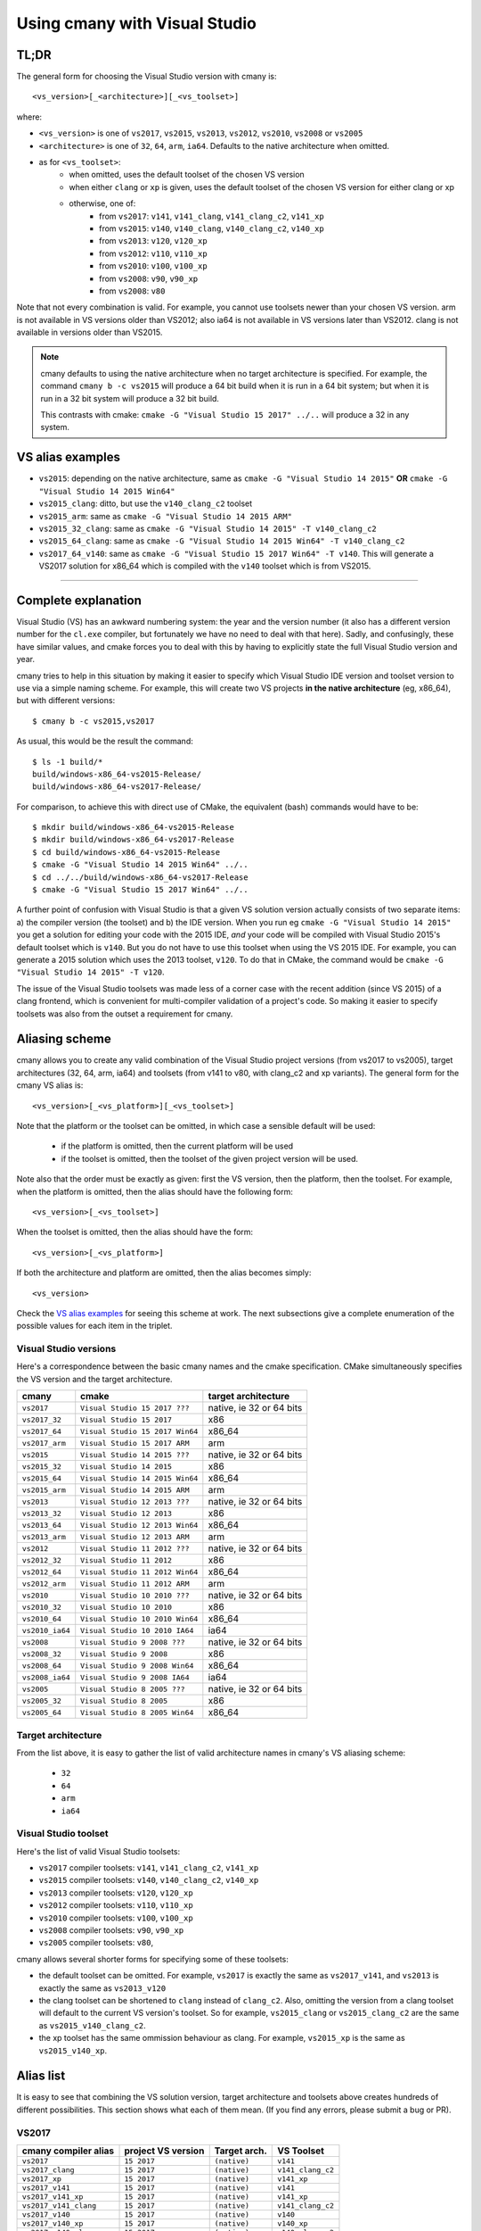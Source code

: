 Using cmany with Visual Studio
==============================

TL;DR
-----
The general form for choosing the Visual Studio version with cmany is::

    <vs_version>[_<architecture>][_<vs_toolset>]

where:

* ``<vs_version>`` is one of ``vs2017``, ``vs2015``, ``vs2013``, ``vs2012``,
  ``vs2010``, ``vs2008`` or ``vs2005``
* ``<architecture>`` is one of ``32``, ``64``, ``arm``, ``ia64``. Defaults to
  the native architecture when omitted.
* as for ``<vs_toolset>``:
    * when omitted, uses the default toolset of the chosen VS version
    * when either ``clang`` or ``xp`` is given, uses the default toolset of
      the chosen VS version for either clang or xp
    * otherwise, one of:
        * from ``vs2017``: ``v141``, ``v141_clang``, ``v141_clang_c2``,
          ``v141_xp``
        * from ``vs2015``: ``v140``, ``v140_clang``, ``v140_clang_c2``,
          ``v140_xp``
        * from ``vs2013``: ``v120``, ``v120_xp``
        * from ``vs2012``: ``v110``, ``v110_xp``
        * from ``vs2010``: ``v100``, ``v100_xp``
        * from ``vs2008``: ``v90``, ``v90_xp``
        * from ``vs2008``: ``v80``
  
Note that not every combination is valid. For example, you cannot use
toolsets newer than your chosen VS version. arm is not available in VS
versions older than VS2012; also ia64 is not available in VS versions later
than VS2012. clang is not available in versions older than VS2015.

.. note:: cmany defaults to using the native architecture when no target
          architecture is specified. For example, the command ``cmany b -c
          vs2015`` will produce a 64 bit build when it is run in a 64 bit
          system; but when it is run in a 32 bit system will produce a 32 bit
          build.

          This contrasts with cmake: ``cmake -G "Visual Studio 15 2017"
          ../..`` will produce a 32 in any system.

VS alias examples
-----------------

* ``vs2015``: depending on the native architecture, same as ``cmake -G
  "Visual Studio 14 2015"`` **OR** ``cmake -G "Visual Studio 14 2015 Win64"``
* ``vs2015_clang``: ditto, but use the ``v140_clang_c2`` toolset
* ``vs2015_arm``: same as ``cmake -G "Visual Studio 14 2015 ARM"``
* ``vs2015_32_clang``: same as ``cmake -G "Visual Studio 14 2015" -T v140_clang_c2``
* ``vs2015_64_clang``: same as ``cmake -G "Visual Studio 14 2015 Win64" -T v140_clang_c2``
* ``vs2017_64_v140``: same as ``cmake -G "Visual Studio 15 2017 Win64" -T
  v140``. This will generate a VS2017 solution for x86_64 which is compiled
  with the ``v140`` toolset which is from VS2015.

---------------------------------------------

Complete explanation
--------------------

Visual Studio (VS) has an awkward numbering system: the year and the version
number (it also has a different version number for the ``cl.exe`` compiler,
but fortunately we have no need to deal with that here). Sadly, and
confusingly, these have similar values, and cmake forces you to deal with
this by having to explicitly state the full Visual Studio version and year.

cmany tries to help in this situation by making it easier to specify which
Visual Studio IDE version and toolset version to use via a simple naming
scheme. For example, this will create two VS projects **in the native
architecture** (eg, x86_64), but with different versions::

    $ cmany b -c vs2015,vs2017

As usual, this would be the result the command::  

    $ ls -1 build/*
    build/windows-x86_64-vs2015-Release/
    build/windows-x86_64-vs2017-Release/

For comparison, to achieve this with direct use of CMake, the equivalent
(bash) commands would have to be::

    $ mkdir build/windows-x86_64-vs2015-Release
    $ mkdir build/windows-x86_64-vs2017-Release
    $ cd build/windows-x86_64-vs2015-Release
    $ cmake -G "Visual Studio 14 2015 Win64" ../..
    $ cd ../../build/windows-x86_64-vs2017-Release
    $ cmake -G "Visual Studio 15 2017 Win64" ../..

A further point of confusion with Visual Studio is that a given VS solution
version actually consists of two separate items: a) the compiler version (the
toolset) and b) the IDE version. When you run eg ``cmake -G "Visual Studio 14
2015"`` you get a solution for editing your code with the 2015 IDE, *and*
your code will be compiled with Visual Studio 2015's default toolset which is
``v140``. But you do not have to use this toolset when using the VS 2015
IDE. For example, you can generate a 2015 solution which uses the 2013
toolset, ``v120``. To do that in CMake, the command would be ``cmake -G
"Visual Studio 14 2015" -T v120``.

The issue of the Visual Studio toolsets was made less of a corner case with
the recent addition (since VS 2015) of a clang frontend, which is convenient
for multi-compiler validation of a project's code. So making it easier to
specify toolsets was also from the outset a requirement for cmany.

Aliasing scheme
---------------
cmany allows you to create any valid combination of the Visual Studio project
versions (from vs2017 to vs2005), target architectures (32, 64, arm, ia64)
and toolsets (from v141 to v80, with clang_c2 and xp variants). The general
form for the cmany VS alias is::

    <vs_version>[_<vs_platform>][_<vs_toolset>]

Note that the platform or the toolset can be omitted, in which case a sensible
default will be used:

   * if the platform is omitted, then the current platform will be used
   * if the toolset is omitted, then the toolset of the given project version
     will be used.

Note also that the order must be exactly as given: first the VS version, then
the platform, then the toolset. For example, when the platform is omitted,
then the alias should have the following form::

    <vs_version>[_<vs_toolset>]

When the toolset is omitted, then the alias should have the form::

    <vs_version>[_<vs_platform>]

If both the architecture and platform are omitted, then the alias becomes simply::

    <vs_version>

Check the `VS alias examples`_ for seeing this scheme at
work. The next subsections give a complete enumeration of the possible values
for each item in the triplet.

Visual Studio versions
^^^^^^^^^^^^^^^^^^^^^^

Here's a correspondence between the basic cmany names and the cmake
specification. CMake simultaneously specifies the VS version and the target
architecture.

+-----------------+---------------------------------+----------------------------+
| cmany           | cmake                           | target architecture        |
+=================+=================================+============================+
| ``vs2017``      | ``Visual Studio 15 2017 ???``   | native, ie 32 or 64 bits   |
+-----------------+---------------------------------+----------------------------+
| ``vs2017_32``   | ``Visual Studio 15 2017``       | x86                        |
+-----------------+---------------------------------+----------------------------+
| ``vs2017_64``   | ``Visual Studio 15 2017 Win64`` | x86_64                     |
+-----------------+---------------------------------+----------------------------+
| ``vs2017_arm``  | ``Visual Studio 15 2017 ARM``   | arm                        |
+-----------------+---------------------------------+----------------------------+
| ``vs2015``      | ``Visual Studio 14 2015 ???``   | native, ie 32 or 64 bits   |
+-----------------+---------------------------------+----------------------------+
| ``vs2015_32``   | ``Visual Studio 14 2015``       | x86                        |
+-----------------+---------------------------------+----------------------------+
| ``vs2015_64``   | ``Visual Studio 14 2015 Win64`` | x86_64                     |
+-----------------+---------------------------------+----------------------------+
| ``vs2015_arm``  | ``Visual Studio 14 2015 ARM``   | arm                        |
+-----------------+---------------------------------+----------------------------+
| ``vs2013``      | ``Visual Studio 12 2013 ???``   | native, ie 32 or 64 bits   |
+-----------------+---------------------------------+----------------------------+
| ``vs2013_32``   | ``Visual Studio 12 2013``       | x86                        |
+-----------------+---------------------------------+----------------------------+
| ``vs2013_64``   | ``Visual Studio 12 2013 Win64`` | x86_64                     |
+-----------------+---------------------------------+----------------------------+
| ``vs2013_arm``  | ``Visual Studio 12 2013 ARM``   | arm                        |
+-----------------+---------------------------------+----------------------------+
| ``vs2012``      | ``Visual Studio 11 2012 ???``   | native, ie 32 or 64 bits   |
+-----------------+---------------------------------+----------------------------+
| ``vs2012_32``   | ``Visual Studio 11 2012``       | x86                        |
+-----------------+---------------------------------+----------------------------+
| ``vs2012_64``   | ``Visual Studio 11 2012 Win64`` | x86_64                     |
+-----------------+---------------------------------+----------------------------+
| ``vs2012_arm``  | ``Visual Studio 11 2012 ARM``   | arm                        |
+-----------------+---------------------------------+----------------------------+
| ``vs2010``      | ``Visual Studio 10 2010 ???``   | native, ie 32 or 64 bits   |
+-----------------+---------------------------------+----------------------------+
| ``vs2010_32``   | ``Visual Studio 10 2010``       | x86                        |
+-----------------+---------------------------------+----------------------------+
| ``vs2010_64``   | ``Visual Studio 10 2010 Win64`` | x86_64                     |
+-----------------+---------------------------------+----------------------------+
| ``vs2010_ia64`` | ``Visual Studio 10 2010 IA64``  | ia64                       |
+-----------------+---------------------------------+----------------------------+
| ``vs2008``      | ``Visual Studio 9 2008 ???``    | native, ie 32 or 64 bits   |
+-----------------+---------------------------------+----------------------------+
| ``vs2008_32``   | ``Visual Studio 9 2008``        | x86                        |
+-----------------+---------------------------------+----------------------------+
| ``vs2008_64``   | ``Visual Studio 9 2008 Win64``  | x86_64                     |
+-----------------+---------------------------------+----------------------------+
| ``vs2008_ia64`` | ``Visual Studio 9 2008 IA64``   | ia64                       |
+-----------------+---------------------------------+----------------------------+
| ``vs2005``      | ``Visual Studio 8 2005 ???``    | native, ie 32 or 64 bits   |
+-----------------+---------------------------------+----------------------------+
| ``vs2005_32``   | ``Visual Studio 8 2005``        | x86                        |
+-----------------+---------------------------------+----------------------------+
| ``vs2005_64``   | ``Visual Studio 8 2005 Win64``  | x86_64                     |
+-----------------+---------------------------------+----------------------------+

Target architecture
^^^^^^^^^^^^^^^^^^^

From the list above, it is easy to gather the list of valid architecture
names in cmany's VS aliasing scheme:

 * ``32``
 * ``64``
 * ``arm``
 * ``ia64``

Visual Studio toolset
^^^^^^^^^^^^^^^^^^^^^

Here's the list of valid Visual Studio toolsets:

* ``vs2017`` compiler toolsets: ``v141``, ``v141_clang_c2``, ``v141_xp``
* ``vs2015`` compiler toolsets: ``v140``, ``v140_clang_c2``, ``v140_xp``
* ``vs2013`` compiler toolsets: ``v120``, ``v120_xp``
* ``vs2012`` compiler toolsets: ``v110``, ``v110_xp``
* ``vs2010`` compiler toolsets: ``v100``, ``v100_xp``
* ``vs2008`` compiler toolsets: ``v90``, ``v90_xp``
* ``vs2005`` compiler toolsets: ``v80``,

cmany allows several shorter forms for specifying some of these toolsets:

* the default toolset can be omitted. For example, ``vs2017`` is exactly the
  same as ``vs2017_v141``, and ``vs2013`` is exactly the same as ``vs2013_v120``
* the clang toolset can be shortened to ``clang`` instead of
  ``clang_c2``. Also, omitting the version from a clang toolset will default
  to the current VS version's toolset. So for example, ``vs2015_clang``
  or ``vs2015_clang_c2`` are the same as ``vs2015_v140_clang_c2``.
* the xp toolset has the same ommission behaviour as clang. For example,
  ``vs2015_xp`` is the same as ``vs2015_v140_xp``.

Alias list
----------

It is easy to see that combining the VS solution version, target architecture
and toolsets above creates hundreds of different possibilities. This section
shows what each of them mean. (If you find any errors, please submit a bug or
PR).

VS2017
^^^^^^

+------------------------------+-----------------------------+--------------------+---------------------+
|    cmany compiler alias      |    project VS version       |    Target arch.    |    VS Toolset       |
+==============================+=============================+====================+=====================+
|  ``vs2017``                  |  ``15 2017``                |  ``(native)``      |  ``v141``           |
+------------------------------+-----------------------------+--------------------+---------------------+
|  ``vs2017_clang``            |  ``15 2017``                |  ``(native)``      |  ``v141_clang_c2``  |
+------------------------------+-----------------------------+--------------------+---------------------+
|  ``vs2017_xp``               |  ``15 2017``                |  ``(native)``      |  ``v141_xp``        |
+------------------------------+-----------------------------+--------------------+---------------------+
|  ``vs2017_v141``             |  ``15 2017``                |  ``(native)``      |  ``v141``           |
+------------------------------+-----------------------------+--------------------+---------------------+
|  ``vs2017_v141_xp``          |  ``15 2017``                |  ``(native)``      |  ``v141_xp``        |
+------------------------------+-----------------------------+--------------------+---------------------+
|  ``vs2017_v141_clang``       |  ``15 2017``                |  ``(native)``      |  ``v141_clang_c2``  |
+------------------------------+-----------------------------+--------------------+---------------------+
|  ``vs2017_v140``             |  ``15 2017``                |  ``(native)``      |  ``v140``           |
+------------------------------+-----------------------------+--------------------+---------------------+
|  ``vs2017_v140_xp``          |  ``15 2017``                |  ``(native)``      |  ``v140_xp``        |
+------------------------------+-----------------------------+--------------------+---------------------+
|  ``vs2017_v140_clang``       |  ``15 2017``                |  ``(native)``      |  ``v140_clang_c2``  |
+------------------------------+-----------------------------+--------------------+---------------------+
|  ``vs2017_v120``             |  ``15 2017``                |  ``(native)``      |  ``v120``           |
+------------------------------+-----------------------------+--------------------+---------------------+
|  ``vs2017_v120_xp``          |  ``15 2017``                |  ``(native)``      |  ``v120_xp``        |
+------------------------------+-----------------------------+--------------------+---------------------+
|  ``vs2017_v110``             |  ``15 2017``                |  ``(native)``      |  ``v110``           |
+------------------------------+-----------------------------+--------------------+---------------------+
|  ``vs2017_v110_xp``          |  ``15 2017``                |  ``(native)``      |  ``v110_xp``        |
+------------------------------+-----------------------------+--------------------+---------------------+
|  ``vs2017_v100``             |  ``15 2017``                |  ``(native)``      |  ``v100``           |
+------------------------------+-----------------------------+--------------------+---------------------+
|  ``vs2017_v100_xp``          |  ``15 2017``                |  ``(native)``      |  ``v100_xp``        |
+------------------------------+-----------------------------+--------------------+---------------------+
|  ``vs2017_v90``              |  ``15 2017``                |  ``(native)``      |  ``v90``            |
+------------------------------+-----------------------------+--------------------+---------------------+
|  ``vs2017_v90_xp``           |  ``15 2017``                |  ``(native)``      |  ``v90_xp``         |
+------------------------------+-----------------------------+--------------------+---------------------+
|  ``vs2017_v80``              |  ``15 2017``                |  ``(native)``      |  ``v80``            |
+------------------------------+-----------------------------+--------------------+---------------------+
|  ``vs2017_32``               |  ``15 2017``                |  ``x86``           |  ``v141``           |
+------------------------------+-----------------------------+--------------------+---------------------+
|  ``vs2017_32_clang``         |  ``15 2017``                |  ``x86``           |  ``v141_clang_c2``  |
+------------------------------+-----------------------------+--------------------+---------------------+
|  ``vs2017_32_xp``            |  ``15 2017``                |  ``x86``           |  ``v141_xp``        |
+------------------------------+-----------------------------+--------------------+---------------------+
|  ``vs2017_32_v141``          |  ``15 2017``                |  ``x86``           |  ``v141``           |
+------------------------------+-----------------------------+--------------------+---------------------+
|  ``vs2017_32_v141_xp``       |  ``15 2017``                |  ``x86``           |  ``v141_xp``        |
+------------------------------+-----------------------------+--------------------+---------------------+
|  ``vs2017_32_v141_clang``    |  ``15 2017``                |  ``x86``           |  ``v141_clang_c2``  |
+------------------------------+-----------------------------+--------------------+---------------------+
|  ``vs2017_32_v140``          |  ``15 2017``                |  ``x86``           |  ``v140``           |
+------------------------------+-----------------------------+--------------------+---------------------+
|  ``vs2017_32_v140_xp``       |  ``15 2017``                |  ``x86``           |  ``v140_xp``        |
+------------------------------+-----------------------------+--------------------+---------------------+
|  ``vs2017_32_v140_clang``    |  ``15 2017``                |  ``x86``           |  ``v140_clang_c2``  |
+------------------------------+-----------------------------+--------------------+---------------------+
|  ``vs2017_32_v120``          |  ``15 2017``                |  ``x86``           |  ``v120``           |
+------------------------------+-----------------------------+--------------------+---------------------+
|  ``vs2017_32_v120_xp``       |  ``15 2017``                |  ``x86``           |  ``v120_xp``        |
+------------------------------+-----------------------------+--------------------+---------------------+
|  ``vs2017_32_v110``          |  ``15 2017``                |  ``x86``           |  ``v110``           |
+------------------------------+-----------------------------+--------------------+---------------------+
|  ``vs2017_32_v110_xp``       |  ``15 2017``                |  ``x86``           |  ``v110_xp``        |
+------------------------------+-----------------------------+--------------------+---------------------+
|  ``vs2017_32_v100``          |  ``15 2017``                |  ``x86``           |  ``v100``           |
+------------------------------+-----------------------------+--------------------+---------------------+
|  ``vs2017_32_v100_xp``       |  ``15 2017``                |  ``x86``           |  ``v100_xp``        |
+------------------------------+-----------------------------+--------------------+---------------------+
|  ``vs2017_32_v90``           |  ``15 2017``                |  ``x86``           |  ``v90``            |
+------------------------------+-----------------------------+--------------------+---------------------+
|  ``vs2017_32_v90_xp``        |  ``15 2017``                |  ``x86``           |  ``v90_xp``         |
+------------------------------+-----------------------------+--------------------+---------------------+
|  ``vs2017_32_v80``           |  ``15 2017``                |  ``x86``           |  ``v80``            |
+------------------------------+-----------------------------+--------------------+---------------------+
|  ``vs2017_64``               |  ``15 2017``                |  ``x86_64``        |  ``v141``           |
+------------------------------+-----------------------------+--------------------+---------------------+
|  ``vs2017_64_clang``         |  ``15 2017``                |  ``x86_64``        |  ``v141_clang_c2``  |
+------------------------------+-----------------------------+--------------------+---------------------+
|  ``vs2017_64_xp``            |  ``15 2017``                |  ``x86_64``        |  ``v141_xp``        |
+------------------------------+-----------------------------+--------------------+---------------------+
|  ``vs2017_64_v141``          |  ``15 2017``                |  ``x86_64``        |  ``v141``           |
+------------------------------+-----------------------------+--------------------+---------------------+
|  ``vs2017_64_v141_xp``       |  ``15 2017``                |  ``x86_64``        |  ``v141_xp``        |
+------------------------------+-----------------------------+--------------------+---------------------+
|  ``vs2017_64_v141_clang``    |  ``15 2017``                |  ``x86_64``        |  ``v141_clang_c2``  |
+------------------------------+-----------------------------+--------------------+---------------------+
|  ``vs2017_64_v140``          |  ``15 2017``                |  ``x86_64``        |  ``v140``           |
+------------------------------+-----------------------------+--------------------+---------------------+
|  ``vs2017_64_v140_xp``       |  ``15 2017``                |  ``x86_64``        |  ``v140_xp``        |
+------------------------------+-----------------------------+--------------------+---------------------+
|  ``vs2017_64_v140_clang``    |  ``15 2017``                |  ``x86_64``        |  ``v140_clang_c2``  |
+------------------------------+-----------------------------+--------------------+---------------------+
|  ``vs2017_64_v120``          |  ``15 2017``                |  ``x86_64``        |  ``v120``           |
+------------------------------+-----------------------------+--------------------+---------------------+
|  ``vs2017_64_v120_xp``       |  ``15 2017``                |  ``x86_64``        |  ``v120_xp``        |
+------------------------------+-----------------------------+--------------------+---------------------+
|  ``vs2017_64_v110``          |  ``15 2017``                |  ``x86_64``        |  ``v110``           |
+------------------------------+-----------------------------+--------------------+---------------------+
|  ``vs2017_64_v110_xp``       |  ``15 2017``                |  ``x86_64``        |  ``v110_xp``        |
+------------------------------+-----------------------------+--------------------+---------------------+
|  ``vs2017_64_v100``          |  ``15 2017``                |  ``x86_64``        |  ``v100``           |
+------------------------------+-----------------------------+--------------------+---------------------+
|  ``vs2017_64_v100_xp``       |  ``15 2017``                |  ``x86_64``        |  ``v100_xp``        |
+------------------------------+-----------------------------+--------------------+---------------------+
|  ``vs2017_64_v90``           |  ``15 2017``                |  ``x86_64``        |  ``v90``            |
+------------------------------+-----------------------------+--------------------+---------------------+
|  ``vs2017_64_v90_xp``        |  ``15 2017``                |  ``x86_64``        |  ``v90_xp``         |
+------------------------------+-----------------------------+--------------------+---------------------+
|  ``vs2017_64_v80``           |  ``15 2017``                |  ``x86_64``        |  ``v80``            |
+------------------------------+-----------------------------+--------------------+---------------------+
|  ``vs2017_arm``              |  ``15 2017``                |  ``arm``           |  ``v141``           |
+------------------------------+-----------------------------+--------------------+---------------------+
|  ``vs2017_arm_clang``        |  ``15 2017``                |  ``arm``           |  ``v141_clang_c2``  |
+------------------------------+-----------------------------+--------------------+---------------------+
|  ``vs2017_arm_v141``         |  ``15 2017``                |  ``arm``           |  ``v141``           |
+------------------------------+-----------------------------+--------------------+---------------------+
|  ``vs2017_arm_v141_clang``   |  ``15 2017``                |  ``arm``           |  ``v141_clang_c2``  |
+------------------------------+-----------------------------+--------------------+---------------------+
|  ``vs2017_arm_v140``         |  ``15 2017``                |  ``arm``           |  ``v140``           |
+------------------------------+-----------------------------+--------------------+---------------------+
|  ``vs2017_arm_v140_clang``   |  ``15 2017``                |  ``arm``           |  ``v140_clang_c2``  |
+------------------------------+-----------------------------+--------------------+---------------------+
|  ``vs2017_arm_v120``         |  ``15 2017``                |  ``arm``           |  ``v120``           |
+------------------------------+-----------------------------+--------------------+---------------------+
|  ``vs2017_arm_v110``         |  ``15 2017``                |  ``arm``           |  ``v110``           |
+------------------------------+-----------------------------+--------------------+---------------------+
|  ``vs2017_arm_v100``         |  ``15 2017``                |  ``arm``           |  ``v100``           |
+------------------------------+-----------------------------+--------------------+---------------------+

VS2015
^^^^^^

+------------------------------+-----------------------------+--------------------+---------------------+
|    cmany compiler alias      |    project VS version       |    Target arch.    |    VS Toolset       |
+==============================+=============================+====================+=====================+
|  ``vs2015``                  |  ``14 2015``                |  ``(native)``      |  ``v140``           |
+------------------------------+-----------------------------+--------------------+---------------------+
|  ``vs2015_clang``            |  ``14 2015``                |  ``(native)``      |  ``v140_clang_c2``  |
+------------------------------+-----------------------------+--------------------+---------------------+
|  ``vs2015_xp``               |  ``14 2015``                |  ``(native)``      |  ``v140_xp``        |
+------------------------------+-----------------------------+--------------------+---------------------+
|  ``vs2015_v140``             |  ``14 2015``                |  ``(native)``      |  ``v140``           |
+------------------------------+-----------------------------+--------------------+---------------------+
|  ``vs2015_v140_xp``          |  ``14 2015``                |  ``(native)``      |  ``v140_xp``        |
+------------------------------+-----------------------------+--------------------+---------------------+
|  ``vs2015_v140_clang``       |  ``14 2015``                |  ``(native)``      |  ``v120``           |
+------------------------------+-----------------------------+--------------------+---------------------+
|  ``vs2015_v120``             |  ``14 2015``                |  ``(native)``      |  ``v120_clang_c2``  |
+------------------------------+-----------------------------+--------------------+---------------------+
|  ``vs2015_v120_xp``          |  ``14 2015``                |  ``(native)``      |  ``v120_xp``        |
+------------------------------+-----------------------------+--------------------+---------------------+
|  ``vs2015_v110``             |  ``14 2015``                |  ``(native)``      |  ``v110``           |
+------------------------------+-----------------------------+--------------------+---------------------+
|  ``vs2015_v110_xp``          |  ``14 2015``                |  ``(native)``      |  ``v110_xp``        |
+------------------------------+-----------------------------+--------------------+---------------------+
|  ``vs2015_v100``             |  ``14 2015``                |  ``(native)``      |  ``v100``           |
+------------------------------+-----------------------------+--------------------+---------------------+
|  ``vs2015_v100_xp``          |  ``14 2015``                |  ``(native)``      |  ``v100_xp``        |
+------------------------------+-----------------------------+--------------------+---------------------+
|  ``vs2015_v90``              |  ``14 2015``                |  ``(native)``      |  ``v90``            |
+------------------------------+-----------------------------+--------------------+---------------------+
|  ``vs2015_v90_xp``           |  ``14 2015``                |  ``(native)``      |  ``v90_xp``         |
+------------------------------+-----------------------------+--------------------+---------------------+
|  ``vs2015_v80``              |  ``14 2015``                |  ``(native)``      |  ``v80``            |
+------------------------------+-----------------------------+--------------------+---------------------+
|  ``vs2015_32``               |  ``14 2015``                |  ``x86``           |  ``v140``           |
+------------------------------+-----------------------------+--------------------+---------------------+
|  ``vs2015_32_clang``         |  ``14 2015``                |  ``x86``           |  ``v140_clang_c2``  |
+------------------------------+-----------------------------+--------------------+---------------------+
|  ``vs2015_32_xp``            |  ``14 2015``                |  ``x86``           |  ``v140_xp``        |
+------------------------------+-----------------------------+--------------------+---------------------+
|  ``vs2015_32_v140``          |  ``14 2015``                |  ``x86``           |  ``v140``           |
+------------------------------+-----------------------------+--------------------+---------------------+
|  ``vs2015_32_v140_xp``       |  ``14 2015``                |  ``x86``           |  ``v140_xp``        |
+------------------------------+-----------------------------+--------------------+---------------------+
|  ``vs2015_32_v140_clang``    |  ``14 2015``                |  ``x86``           |  ``v140_clang_c2``  |
+------------------------------+-----------------------------+--------------------+---------------------+
|  ``vs2015_32_v120``          |  ``14 2015``                |  ``x86``           |  ``v120``           |
+------------------------------+-----------------------------+--------------------+---------------------+
|  ``vs2015_32_v120_xp``       |  ``14 2015``                |  ``x86``           |  ``v120_xp``        |
+------------------------------+-----------------------------+--------------------+---------------------+
|  ``vs2015_32_v110``          |  ``14 2015``                |  ``x86``           |  ``v110``           |
+------------------------------+-----------------------------+--------------------+---------------------+
|  ``vs2015_32_v110_xp``       |  ``14 2015``                |  ``x86``           |  ``v110_xp``        |
+------------------------------+-----------------------------+--------------------+---------------------+
|  ``vs2015_32_v100``          |  ``14 2015``                |  ``x86``           |  ``v100``           |
+------------------------------+-----------------------------+--------------------+---------------------+
|  ``vs2015_32_v100_xp``       |  ``14 2015``                |  ``x86``           |  ``v100_xp``        |
+------------------------------+-----------------------------+--------------------+---------------------+
|  ``vs2017_32_v90``           |  ``14 2015``                |  ``x86``           |  ``v90``            |
+------------------------------+-----------------------------+--------------------+---------------------+
|  ``vs2017_32_v90_xp``        |  ``14 2015``                |  ``x86``           |  ``v90_xp``         |
+------------------------------+-----------------------------+--------------------+---------------------+
|  ``vs2017_32_v80``           |  ``14 2015``                |  ``x86``           |  ``v80``            |
+------------------------------+-----------------------------+--------------------+---------------------+
|  ``vs2015_64``               |  ``14 2015``                |  ``x86_64``        |  ``v140``           |
+------------------------------+-----------------------------+--------------------+---------------------+
|  ``vs2015_64_clang``         |  ``14 2015``                |  ``x86_64``        |  ``v140_clang_c2``  |
+------------------------------+-----------------------------+--------------------+---------------------+
|  ``vs2015_64_xp``            |  ``14 2015``                |  ``x86_64``        |  ``v140_xp``        |
+------------------------------+-----------------------------+--------------------+---------------------+
|  ``vs2015_64_v140``          |  ``14 2015``                |  ``x86_64``        |  ``v140``           |
+------------------------------+-----------------------------+--------------------+---------------------+
|  ``vs2015_64_v140_xp``       |  ``14 2015``                |  ``x86_64``        |  ``v140_xp``        |
+------------------------------+-----------------------------+--------------------+---------------------+
|  ``vs2015_64_v140_clang``    |  ``14 2015``                |  ``x86_64``        |  ``v140_clang_c2``  |
+------------------------------+-----------------------------+--------------------+---------------------+
|  ``vs2015_64_v120``          |  ``14 2015``                |  ``x86_64``        |  ``v120``           |
+------------------------------+-----------------------------+--------------------+---------------------+
|  ``vs2015_64_v120_xp``       |  ``14 2015``                |  ``x86_64``        |  ``v120_xp``        |
+------------------------------+-----------------------------+--------------------+---------------------+
|  ``vs2015_64_v110``          |  ``14 2015``                |  ``x86_64``        |  ``v110``           |
+------------------------------+-----------------------------+--------------------+---------------------+
|  ``vs2015_64_v110_xp``       |  ``14 2015``                |  ``x86_64``        |  ``v110_xp``        |
+------------------------------+-----------------------------+--------------------+---------------------+
|  ``vs2015_64_v100``          |  ``14 2015``                |  ``x86_64``        |  ``v100``           |
+------------------------------+-----------------------------+--------------------+---------------------+
|  ``vs2015_64_v100_xp``       |  ``14 2015``                |  ``x86_64``        |  ``v100_xp``        |
+------------------------------+-----------------------------+--------------------+---------------------+
|  ``vs2015_64_v90``           |  ``14 2015``                |  ``x86_64``        |  ``v90``            |
+------------------------------+-----------------------------+--------------------+---------------------+
|  ``vs2015_64_v90_xp``        |  ``14 2015``                |  ``x86_64``        |  ``v90_xp``         |
+------------------------------+-----------------------------+--------------------+---------------------+
|  ``vs2015_64_v80``           |  ``14 2015``                |  ``x86_64``        |  ``v80``            |
+------------------------------+-----------------------------+--------------------+---------------------+
|  ``vs2015_arm``              |  ``14 2015``                |  ``arm``           |  ``v140``           |
+------------------------------+-----------------------------+--------------------+---------------------+
|  ``vs2015_arm_clang``        |  ``14 2015``                |  ``arm``           |  ``v140_clang_c2``  |
+------------------------------+-----------------------------+--------------------+---------------------+

VS2013
^^^^^^

+------------------------------+-----------------------------+--------------------+---------------------+
|    cmany compiler alias      |    project VS version       |    Target arch.    |    VS Toolset       |
+==============================+=============================+====================+=====================+
|  ``vs2013``                  |  ``12 2013``                |  ``(native)``      |  ``v120``           |
+------------------------------+-----------------------------+--------------------+---------------------+
|  ``vs2013_xp``               |  ``12 2013``                |  ``(native)``      |  ``v120_xp``        |
+------------------------------+-----------------------------+--------------------+---------------------+
|  ``vs2013_32``               |  ``12 2013``                |  ``x86``           |  ``v120``           |
+------------------------------+-----------------------------+--------------------+---------------------+
|  ``vs2013_32_xp``            |  ``12 2013``                |  ``x86``           |  ``v120_xp``        |
+------------------------------+-----------------------------+--------------------+---------------------+
|  ``vs2013_64``               |  ``12 2013``                |  ``x86_64``        |  ``v120``           |
+------------------------------+-----------------------------+--------------------+---------------------+
|  ``vs2013_64_xp``            |  ``12 2013``                |  ``x86_64``        |  ``v120_xp``        |
+------------------------------+-----------------------------+--------------------+---------------------+
|  ``vs2013_v110``             |  ``12 2013``                |  ``(native)``      |  ``v110``           |
+------------------------------+-----------------------------+--------------------+---------------------+
|  ``vs2013_v110_xp``          |  ``12 2013``                |  ``(native)``      |  ``v110_xp``        |
+------------------------------+-----------------------------+--------------------+---------------------+
|  ``vs2013_32_v110``          |  ``12 2013``                |  ``x86``           |  ``v110``           |
+------------------------------+-----------------------------+--------------------+---------------------+
|  ``vs2013_32_v110_xp``       |  ``12 2013``                |  ``x86``           |  ``v110_xp``        |
+------------------------------+-----------------------------+--------------------+---------------------+
|  ``vs2013_64_v110``          |  ``12 2013``                |  ``x86_64``        |  ``v110``           |
+------------------------------+-----------------------------+--------------------+---------------------+
|  ``vs2013_64_v110_xp``       |  ``12 2013``                |  ``x86_64``        |  ``v110_xp``        |
+------------------------------+-----------------------------+--------------------+---------------------+
|  ``vs2013_v100``             |  ``12 2013``                |  ``(native)``      |  ``v100``           |
+------------------------------+-----------------------------+--------------------+---------------------+
|  ``vs2013_v100_xp``          |  ``12 2013``                |  ``(native)``      |  ``v100_xp``        |
+------------------------------+-----------------------------+--------------------+---------------------+
|  ``vs2013_32_v100``          |  ``12 2013``                |  ``x86``           |  ``v100``           |
+------------------------------+-----------------------------+--------------------+---------------------+
|  ``vs2013_32_v100_xp``       |  ``12 2013``                |  ``x86``           |  ``v100_xp``        |
+------------------------------+-----------------------------+--------------------+---------------------+
|  ``vs2013_64_v100``          |  ``12 2013``                |  ``x86_64``        |  ``v100``           |
+------------------------------+-----------------------------+--------------------+---------------------+
|  ``vs2013_64_v100_xp``       |  ``12 2013``                |  ``x86_64``        |  ``v100_xp``        |
+------------------------------+-----------------------------+--------------------+---------------------+
|  ``vs2013_v90``              |  ``12 2013``                |  ``(native)``      |  ``v90``            |
+------------------------------+-----------------------------+--------------------+---------------------+
|  ``vs2013_v90_xp``           |  ``12 2013``                |  ``(native)``      |  ``v90_xp``         |
+------------------------------+-----------------------------+--------------------+---------------------+
|  ``vs2013_32_v90``           |  ``12 2013``                |  ``x86``           |  ``v90``            |
+------------------------------+-----------------------------+--------------------+---------------------+
|  ``vs2013_32_v90_xp``        |  ``12 2013``                |  ``x86``           |  ``v90_xp``         |
+------------------------------+-----------------------------+--------------------+---------------------+
|  ``vs2013_64_v90``           |  ``12 2013``                |  ``x86_64``        |  ``v90``            |
+------------------------------+-----------------------------+--------------------+---------------------+
|  ``vs2013_64_v90_xp``        |  ``12 2013``                |  ``x86_64``        |  ``v90_xp``         |
+------------------------------+-----------------------------+--------------------+---------------------+
|  ``vs2013_v80``              |  ``12 2013``                |  ``(native)``      |  ``v80``            |
+------------------------------+-----------------------------+--------------------+---------------------+
|  ``vs2013_32_v80``           |  ``12 2013``                |  ``x86``           |  ``v80``            |
+------------------------------+-----------------------------+--------------------+---------------------+
|  ``vs2013_64_v80``           |  ``12 2013``                |  ``x86_64``        |  ``v80``            |
+------------------------------+-----------------------------+--------------------+---------------------+


VS2012
^^^^^^

+------------------------------+-----------------------------+--------------------+---------------------+
|    cmany compiler alias      |    project VS version       |    Target arch.    |    VS Toolset       |
+==============================+=============================+====================+=====================+
|  ``vs2012``                  |  ``11 2012``                |  ``(native)``      |  ``v110``           |
+------------------------------+-----------------------------+--------------------+---------------------+
|  ``vs2012_xp``               |  ``11 2012``                |  ``(native)``      |  ``v110_xp``        |
+------------------------------+-----------------------------+--------------------+---------------------+
|  ``vs2012_32``               |  ``11 2012``                |  ``x86``           |  ``v110``           |
+------------------------------+-----------------------------+--------------------+---------------------+
|  ``vs2012_32_xp``            |  ``11 2012``                |  ``x86``           |  ``v110_xp``        |
+------------------------------+-----------------------------+--------------------+---------------------+
|  ``vs2012_64``               |  ``11 2012``                |  ``x86_64``        |  ``v110``           |
+------------------------------+-----------------------------+--------------------+---------------------+
|  ``vs2012_64_xp``            |  ``11 2012``                |  ``x86_64``        |  ``v110_xp``        |
+------------------------------+-----------------------------+--------------------+---------------------+
|  ``vs2012_arm``              |  ``11 2012``                |  ``arm``           |  ``v110``           |
+------------------------------+-----------------------------+--------------------+---------------------+
|  ``vs2012_arm_xp``           |  ``11 2012``                |  ``arm``           |  ``v110_xp``        |
+------------------------------+-----------------------------+--------------------+---------------------+
|  ``vs2012_v110``             |  ``11 2012``                |  ``(native)``      |  ``v110``           |
+------------------------------+-----------------------------+--------------------+---------------------+
|  ``vs2012_v110_xp``          |  ``11 2012``                |  ``(native)``      |  ``v110_xp``        |
+------------------------------+-----------------------------+--------------------+---------------------+
|  ``vs2012_32_v110``          |  ``11 2012``                |  ``x86``           |  ``v110``           |
+------------------------------+-----------------------------+--------------------+---------------------+
|  ``vs2012_32_v110_xp``       |  ``11 2012``                |  ``x86``           |  ``v110_xp``        |
+------------------------------+-----------------------------+--------------------+---------------------+
|  ``vs2012_64_v110``          |  ``11 2012``                |  ``x86_64``        |  ``v110``           |
+------------------------------+-----------------------------+--------------------+---------------------+
|  ``vs2012_64_v110_xp``       |  ``11 2012``                |  ``x86_64``        |  ``v110_xp``        |
+------------------------------+-----------------------------+--------------------+---------------------+
|  ``vs2012_arm_v110``         |  ``11 2012``                |  ``arm``           |  ``v110``           |
+------------------------------+-----------------------------+--------------------+---------------------+
|  ``vs2012_arm_v110_xp``      |  ``11 2012``                |  ``arm``           |  ``v110_xp``        |
+------------------------------+-----------------------------+--------------------+---------------------+
|  ``vs2012_v100``             |  ``11 2012``                |  ``(native)``      |  ``v100``           |
+------------------------------+-----------------------------+--------------------+---------------------+
|  ``vs2012_v100_xp``          |  ``11 2012``                |  ``(native)``      |  ``v100_xp``        |
+------------------------------+-----------------------------+--------------------+---------------------+
|  ``vs2012_32_v100``          |  ``11 2012``                |  ``x86``           |  ``v100``           |
+------------------------------+-----------------------------+--------------------+---------------------+
|  ``vs2012_32_v100_xp``       |  ``11 2012``                |  ``x86``           |  ``v100_xp``        |
+------------------------------+-----------------------------+--------------------+---------------------+
|  ``vs2012_64_v100``          |  ``11 2012``                |  ``x86_64``        |  ``v100``           |
+------------------------------+-----------------------------+--------------------+---------------------+
|  ``vs2012_64_v100_xp``       |  ``11 2012``                |  ``x86_64``        |  ``v100_xp``        |
+------------------------------+-----------------------------+--------------------+---------------------+
|  ``vs2012_arm_v100``         |  ``11 2012``                |  ``arm``           |  ``v100``           |
+------------------------------+-----------------------------+--------------------+---------------------+
|  ``vs2012_arm_v100_xp``      |  ``11 2012``                |  ``arm``           |  ``v100_xp``        |
+------------------------------+-----------------------------+--------------------+---------------------+
|  ``vs2012_v90``              |  ``11 2012``                |  ``(native)``      |  ``v90``            |
+------------------------------+-----------------------------+--------------------+---------------------+
|  ``vs2012_v90_xp``           |  ``11 2012``                |  ``(native)``      |  ``v90_xp``         |
+------------------------------+-----------------------------+--------------------+---------------------+
|  ``vs2012_32_v90``           |  ``11 2012``                |  ``x86``           |  ``v90``            |
+------------------------------+-----------------------------+--------------------+---------------------+
|  ``vs2012_32_v90_xp``        |  ``11 2012``                |  ``x86``           |  ``v90_xp``         |
+------------------------------+-----------------------------+--------------------+---------------------+
|  ``vs2012_64_v90``           |  ``11 2012``                |  ``x86_64``        |  ``v90``            |
+------------------------------+-----------------------------+--------------------+---------------------+
|  ``vs2012_64_v90_xp``        |  ``11 2012``                |  ``x86_64``        |  ``v90_xp``         |
+------------------------------+-----------------------------+--------------------+---------------------+
|  ``vs2012_arm_v90``          |  ``11 2012``                |  ``arm``           |  ``v90``            |
+------------------------------+-----------------------------+--------------------+---------------------+
|  ``vs2012_arm_v90_xp``       |  ``11 2012``                |  ``arm``           |  ``v90_xp``         |
+------------------------------+-----------------------------+--------------------+---------------------+
|  ``vs2012_v80``              |  ``11 2012``                |  ``(native)``      |  ``v80``            |
+------------------------------+-----------------------------+--------------------+---------------------+
|  ``vs2012_32_v80``           |  ``11 2012``                |  ``x86``           |  ``v80``            |
+------------------------------+-----------------------------+--------------------+---------------------+
|  ``vs2012_64_v80``           |  ``11 2012``                |  ``x86_64``        |  ``v80``            |
+------------------------------+-----------------------------+--------------------+---------------------+
|  ``vs2012_arm_v80``          |  ``11 2012``                |  ``arm``           |  ``v80``            |
+------------------------------+-----------------------------+--------------------+---------------------+

VS2010
^^^^^^

+------------------------------+-----------------------------+--------------------+---------------------+
|    cmany compiler alias      |    project VS version       |    Target arch.    |    VS Toolset       |
+==============================+=============================+====================+=====================+
|  ``vs2010``                  |  ``10 2010``                |  ``(native)``      |  ``v100``           |
+------------------------------+-----------------------------+--------------------+---------------------+
|  ``vs2010_xp``               |  ``10 2010``                |  ``(native)``      |  ``v100_xp``        |
+------------------------------+-----------------------------+--------------------+---------------------+
|  ``vs2010_32``               |  ``10 2010``                |  ``x86``           |  ``v100``           |
+------------------------------+-----------------------------+--------------------+---------------------+
|  ``vs2010_32_xp``            |  ``10 2010``                |  ``x86``           |  ``v100_xp``        |
+------------------------------+-----------------------------+--------------------+---------------------+
|  ``vs2010_64``               |  ``10 2010``                |  ``x86_64``        |  ``v100``           |
+------------------------------+-----------------------------+--------------------+---------------------+
|  ``vs2010_64_xp``            |  ``10 2010``                |  ``x86_64``        |  ``v100_xp``        |
+------------------------------+-----------------------------+--------------------+---------------------+
|  ``vs2010_ia64``             |  ``10 2010``                |  ``ia64``          |  ``v100``           |
+------------------------------+-----------------------------+--------------------+---------------------+
|  ``vs2010_ia64_xp``          |  ``10 2010``                |  ``ia64``          |  ``v100_xp``        |
+------------------------------+-----------------------------+--------------------+---------------------+
|  ``vs2010_v100``             |  ``10 2010``                |  ``(native)``      |  ``v100``           |
+------------------------------+-----------------------------+--------------------+---------------------+
|  ``vs2010_v100_xp``          |  ``10 2010``                |  ``(native)``      |  ``v100_xp``        |
+------------------------------+-----------------------------+--------------------+---------------------+
|  ``vs2010_32_v100``          |  ``10 2010``                |  ``x86``           |  ``v100``           |
+------------------------------+-----------------------------+--------------------+---------------------+
|  ``vs2010_32_v100_xp``       |  ``10 2010``                |  ``x86``           |  ``v100_xp``        |
+------------------------------+-----------------------------+--------------------+---------------------+
|  ``vs2010_64_v100``          |  ``10 2010``                |  ``x86_64``        |  ``v100``           |
+------------------------------+-----------------------------+--------------------+---------------------+
|  ``vs2010_64_v100_xp``       |  ``10 2010``                |  ``x86_64``        |  ``v100_xp``        |
+------------------------------+-----------------------------+--------------------+---------------------+
|  ``vs2010_ia64_v100``        |  ``10 2010``                |  ``ia64``          |  ``v100``           |
+------------------------------+-----------------------------+--------------------+---------------------+
|  ``vs2010_ia64_v100_xp``     |  ``10 2010``                |  ``ia64``          |  ``v100_xp``        |
+------------------------------+-----------------------------+--------------------+---------------------+
|  ``vs2010_v90``              |  ``10 2010``                |  ``(native)``      |  ``v90``            |
+------------------------------+-----------------------------+--------------------+---------------------+
|  ``vs2010_v90_xp``           |  ``10 2010``                |  ``(native)``      |  ``v90_xp``         |
+------------------------------+-----------------------------+--------------------+---------------------+
|  ``vs2010_32_v90``           |  ``10 2010``                |  ``x86``           |  ``v90``            |
+------------------------------+-----------------------------+--------------------+---------------------+
|  ``vs2010_32_v90_xp``        |  ``10 2010``                |  ``x86``           |  ``v90_xp``         |
+------------------------------+-----------------------------+--------------------+---------------------+
|  ``vs2010_64_v90``           |  ``10 2010``                |  ``x86_64``        |  ``v90``            |
+------------------------------+-----------------------------+--------------------+---------------------+
|  ``vs2010_64_v90_xp``        |  ``10 2010``                |  ``x86_64``        |  ``v90_xp``         |
+------------------------------+-----------------------------+--------------------+---------------------+
|  ``vs2010_ia64_v90``         |  ``10 2010``                |  ``ia64``          |  ``v90``            |
+------------------------------+-----------------------------+--------------------+---------------------+
|  ``vs2010_ia64_v90_xp``      |  ``10 2010``                |  ``ia64``          |  ``v90_xp``         |
+------------------------------+-----------------------------+--------------------+---------------------+
|  ``vs2010_v80``              |  ``10 2010``                |  ``(native)``      |  ``v80``            |
+------------------------------+-----------------------------+--------------------+---------------------+
|  ``vs2010_32_v80``           |  ``10 2010``                |  ``x86``           |  ``v80``            |
+------------------------------+-----------------------------+--------------------+---------------------+
|  ``vs2010_64_v80``           |  ``10 2010``                |  ``x86_64``        |  ``v80``            |
+------------------------------+-----------------------------+--------------------+---------------------+


VS2008
^^^^^^

+------------------------------+-----------------------------+--------------------+---------------------+
|    cmany compiler alias      |    project VS version       |    Target arch.    |    VS Toolset       |
+==============================+=============================+====================+=====================+
|  ``vs2008``                  |  ``9 2008``                 |  ``(native)``      | ``v90``             |
+------------------------------+-----------------------------+--------------------+---------------------+
|  ``vs2008_xp``               |  ``9 2008``                 |  ``(native)``      | ``v90_xp``          |
+------------------------------+-----------------------------+--------------------+---------------------+
|  ``vs2008_32``               |  ``9 2008``                 |  ``x86``           | ``v90``             |
+------------------------------+-----------------------------+--------------------+---------------------+
|  ``vs2008_32_xp``            |  ``9 2008``                 |  ``x86``           | ``v90_xp``          |
+------------------------------+-----------------------------+--------------------+---------------------+
|  ``vs2008_64``               |  ``9 2008``                 |  ``x86_64``        | ``v90``             |
+------------------------------+-----------------------------+--------------------+---------------------+
|  ``vs2008_64_xp``            |  ``9 2008``                 |  ``x86_64``        | ``v90_xp``          |
+------------------------------+-----------------------------+--------------------+---------------------+
|  ``vs2008_ia64``             |  ``9 2008``                 |  ``ia64``          | ``v90``             |
+------------------------------+-----------------------------+--------------------+---------------------+
|  ``vs2008_ia64_xp``          |  ``9 2008``                 |  ``ia64``          | ``v90_xp``          |
+------------------------------+-----------------------------+--------------------+---------------------+
|  ``vs2008_v90``              |  ``9 2008``                 |  ``(native)``      | ``v90``             |
+------------------------------+-----------------------------+--------------------+---------------------+
|  ``vs2008_v90_xp``           |  ``9 2008``                 |  ``(native)``      | ``v90_xp``          |
+------------------------------+-----------------------------+--------------------+---------------------+
|  ``vs2008_32_v90``           |  ``9 2008``                 |  ``x86``           | ``v90``             |
+------------------------------+-----------------------------+--------------------+---------------------+
|  ``vs2008_32_v90_xp``        |  ``9 2008``                 |  ``x86``           | ``v90_xp``          |
+------------------------------+-----------------------------+--------------------+---------------------+
|  ``vs2008_64_v90``           |  ``9 2008``                 |  ``x86_64``        | ``v90``             |
+------------------------------+-----------------------------+--------------------+---------------------+
|  ``vs2008_64_v90_xp``        |  ``9 2008``                 |  ``x86_64``        | ``v90_xp``          |
+------------------------------+-----------------------------+--------------------+---------------------+
|  ``vs2008_ia64_v90``         |  ``9 2008``                 |  ``ia64``          | ``v90``             |
+------------------------------+-----------------------------+--------------------+---------------------+
|  ``vs2008_ia64_v90_xp``      |  ``9 2008``                 |  ``ia64``          | ``v90_xp``          |
+------------------------------+-----------------------------+--------------------+---------------------+
|  ``vs2008_v80``              |  ``9 2008``                 |  ``(native)``      | ``v80``             |
+------------------------------+-----------------------------+--------------------+---------------------+
|  ``vs2008_32_v80``           |  ``9 2008``                 |  ``x86``           | ``v80``             |
+------------------------------+-----------------------------+--------------------+---------------------+
|  ``vs2008_64_v80``           |  ``9 2008``                 |  ``x86_64``        | ``v80``             |
+------------------------------+-----------------------------+--------------------+---------------------+
|  ``vs2008_ia64_v80``         |  ``9 2008``                 |  ``ia64``          | ``v80``             |
+------------------------------+-----------------------------+--------------------+---------------------+


VS2005
^^^^^^

+------------------------------+-----------------------------+--------------------+---------------------+
|    cmany compiler alias      |    project VS version       |    Target arch.    |    VS Toolset       |
+==============================+=============================+====================+=====================+
|  ``vs2005``                  |  ``8 2005``                 |  ``(native)``      | ``v80``             |
+------------------------------+-----------------------------+--------------------+---------------------+
|  ``vs2005_32``               |  ``8 2005``                 |  ``x86``           | ``v80``             |
+------------------------------+-----------------------------+--------------------+---------------------+
|  ``vs2005_64``               |  ``8 2005``                 |  ``x86_64``        | ``v80``             |
+------------------------------+-----------------------------+--------------------+---------------------+
|  ``vs2005_v80``              |  ``8 2005``                 |  ``(native)``      | ``v80``             |
+------------------------------+-----------------------------+--------------------+---------------------+
|  ``vs2005_32_v80``           |  ``8 2005``                 |  ``x86``           | ``v80``             |
+------------------------------+-----------------------------+--------------------+---------------------+
|  ``vs2005_64_v80``           |  ``8 2005``                 |  ``x86_64``        | ``v80``             |
+------------------------------+-----------------------------+--------------------+---------------------+

